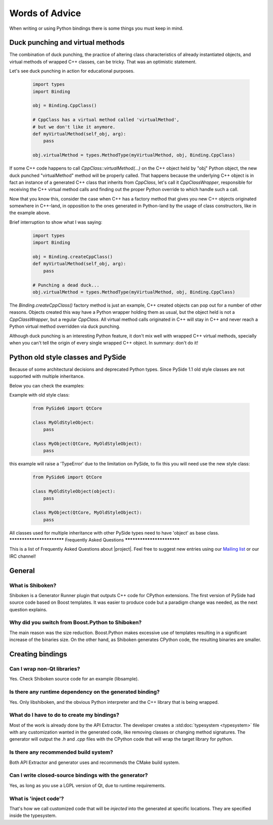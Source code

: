 .. _words-of-advice:

***************
Words of Advice
***************

When writing or using Python bindings there is some things you must keep in mind.


.. _duck-punching-and-virtual-methods:

Duck punching and virtual methods
=================================

The combination of duck punching, the practice of altering class characteristics
of already instantiated objects, and virtual methods of wrapped C++ classes, can
be tricky. That was an optimistic statement.

Let's see duck punching in action for educational purposes.

    .. code-block:: python

       import types
       import Binding

       obj = Binding.CppClass()

       # CppClass has a virtual method called 'virtualMethod',
       # but we don't like it anymore.
       def myVirtualMethod(self_obj, arg):
           pass

       obj.virtualMethod = types.MethodType(myVirtualMethod, obj, Binding.CppClass)


If some C++ code happens to call `CppClass::virtualMethod(...)` on the C++ object
held by "obj" Python object, the new duck punched "virtualMethod" method will be
properly called. That happens because the underlying C++ object is in fact an instance
of a generated C++ class that inherits from `CppClass`, let's call it `CppClassWrapper`,
responsible for receiving the C++ virtual method calls and finding out the proper Python
override to which handle such a call.

Now that you know this, consider the case when C++ has a factory method that gives you
new C++ objects originated somewhere in C++-land, in opposition to the ones generated in
Python-land by the usage of class constructors, like in the example above.

Brief interruption to show what I was saying:

    .. code-block:: python

       import types
       import Binding

       obj = Binding.createCppClass()
       def myVirtualMethod(self_obj, arg):
           pass

       # Punching a dead duck...
       obj.virtualMethod = types.MethodType(myVirtualMethod, obj, Binding.CppClass)


The `Binding.createCppClass()` factory method is just an example, C++ created objects
can pop out for a number of other reasons. Objects created this way have a Python wrapper
holding them as usual, but the object held is not a `CppClassWrapper`, but a regular
`CppClass`. All virtual method calls originated in C++ will stay in C++ and never reach
a Python virtual method overridden via duck punching.

Although duck punching is an interesting Python feature, it don't mix well with wrapped
C++ virtual methods, specially when you can't tell the origin of every single wrapped
C++ object. In summary: don't do it!


.. _pyside-old-style-class:

Python old style classes and PySide
===================================

Because of some architectural decisions and deprecated Python types.
Since PySide 1.1 old style classes are not supported with multiple inheritance.

Below you can check the examples:

Example with old style class:

    .. code-block:: python

        from PySide6 import QtCore

        class MyOldStyleObject:
            pass

        class MyObject(QtCore, MyOldStyleObject):
            pass


this example will raise a 'TypeError' due to the limitation on PySide, to fix
this you will need use the new style class:


    .. code-block:: python

        from PySide6 import QtCore

        class MyOldStyleObject(object):
            pass

        class MyObject(QtCore, MyOldStyleObject):
            pass


All classes used for multiple inheritance with other PySide types need to have
'object' as base class.
**************************
Frequently Asked Questions
**************************

This is a list of Frequently Asked Questions about |project|.
Feel free to suggest new entries using our `Mailing list`_ or our IRC channel!

General
=======

What is Shiboken?
-----------------

Shiboken is a Generator Runner plugin that outputs C++ code for CPython
extensions.
The first version of PySide had source code based on Boost templates.
It was easier to produce code but a paradigm change was needed, as the next
question explains.


Why did you switch from Boost.Python to Shiboken?
-------------------------------------------------

The main reason was the size reduction. Boost.Python makes excessive use of
templates resulting in a significant increase of the binaries size.
On the other hand, as Shiboken generates CPython code, the resulting binaries
are smaller.

Creating bindings
=================

Can I wrap non-Qt libraries?
----------------------------

Yes. Check Shiboken source code for an example (libsample).


Is there any runtime dependency on the generated binding?
---------------------------------------------------------

Yes. Only libshiboken, and the obvious Python interpreter
and the C++ library that is being wrapped.

What do I have to do to create my bindings?
-------------------------------------------

Most of the work is already done by the API Extractor.
The developer creates a :std:doc:`typesystem <typesystem>`
file with any customization wanted in
the generated code, like removing classes or changing method signatures.
The generator will output the *.h* and *.cpp* files with the CPython code that
will wrap the target library for python.


Is there any recommended build system?
--------------------------------------

Both API Extractor and generator uses and recommends the CMake build system.

Can I write closed-source bindings with the generator?
------------------------------------------------------

Yes, as long as you use a LGPL version of Qt, due to runtime requirements.

What is 'inject code'?
----------------------

That's how we call customized code that will be *injected* into the
generated at specific locations. They are specified inside the typesystem.

.. _`Mailing list`:  http://lists.qt-project.org/mailman/listinfo/pyside
